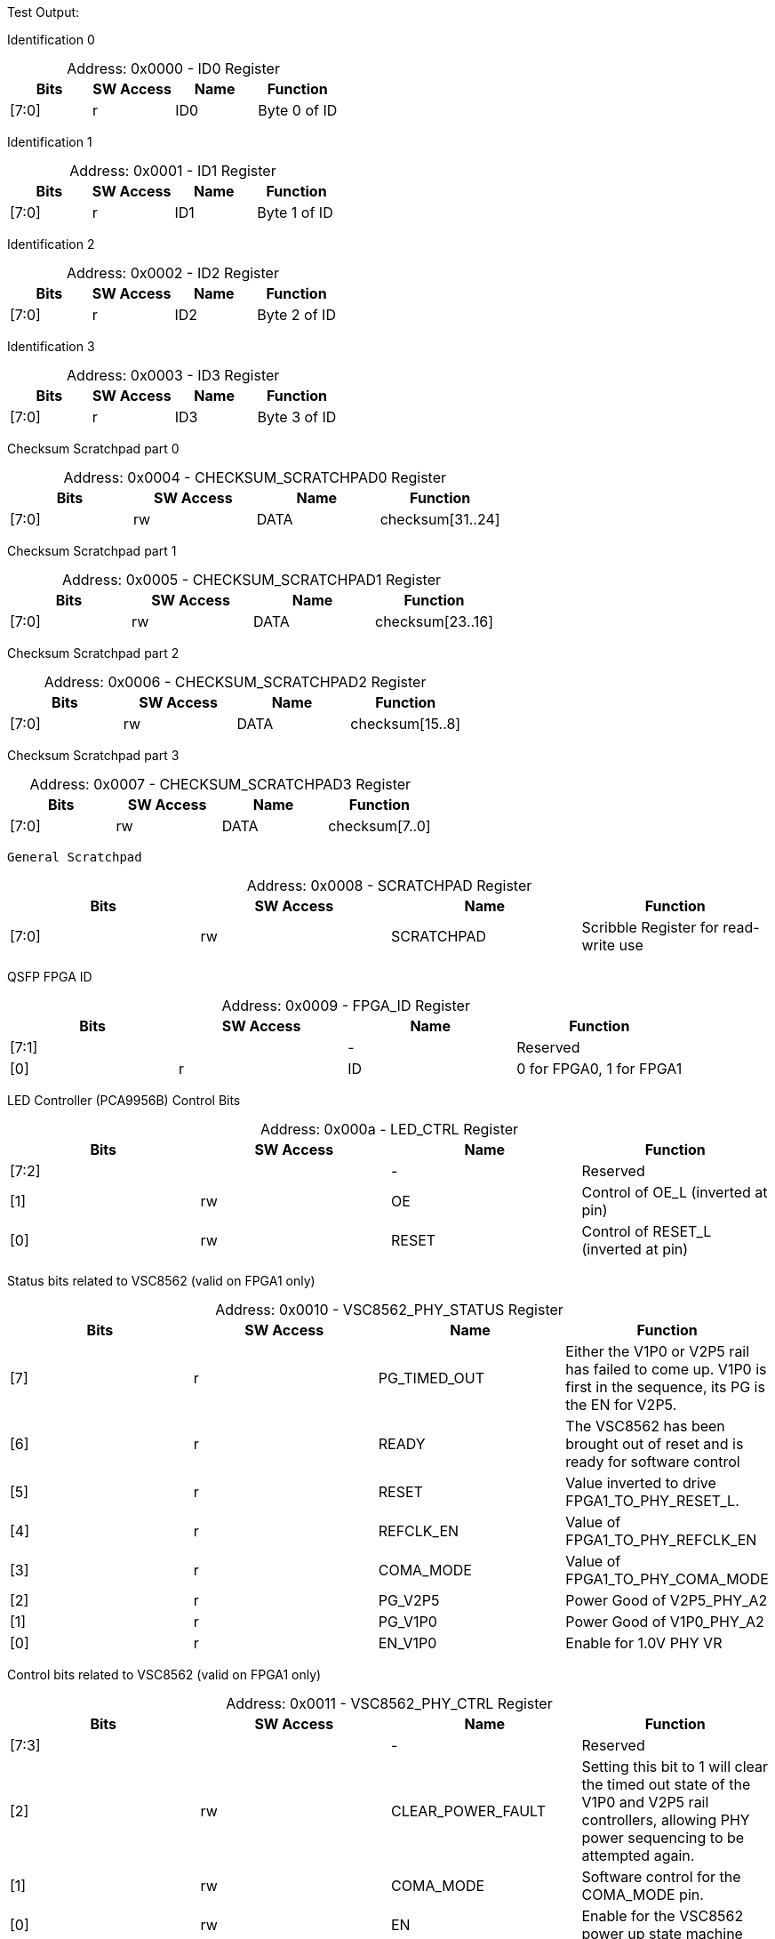 
Test Output:

Identification 0
[caption="Address: "]
.0x0000 - ID0 Register
[cols=4,options="header"]
|===
| Bits | SW Access | Name | Function
|[7:0] | r | ID0 | Byte 0 of ID
|===

Identification 1
[caption="Address: "]
.0x0001 - ID1 Register
[cols=4,options="header"]
|===
| Bits | SW Access | Name | Function
|[7:0] | r | ID1 | Byte 1 of ID
|===

Identification 2
[caption="Address: "]
.0x0002 - ID2 Register
[cols=4,options="header"]
|===
| Bits | SW Access | Name | Function
|[7:0] | r | ID2 | Byte 2 of ID
|===

Identification 3
[caption="Address: "]
.0x0003 - ID3 Register
[cols=4,options="header"]
|===
| Bits | SW Access | Name | Function
|[7:0] | r | ID3 | Byte 3 of ID
|===

Checksum Scratchpad part 0
[caption="Address: "]
.0x0004 - CHECKSUM_SCRATCHPAD0 Register
[cols=4,options="header"]
|===
| Bits | SW Access | Name | Function
|[7:0] | rw | DATA | checksum[31..24]
|===

Checksum Scratchpad part 1
[caption="Address: "]
.0x0005 - CHECKSUM_SCRATCHPAD1 Register
[cols=4,options="header"]
|===
| Bits | SW Access | Name | Function
|[7:0] | rw | DATA | checksum[23..16]
|===

Checksum Scratchpad part 2
[caption="Address: "]
.0x0006 - CHECKSUM_SCRATCHPAD2 Register
[cols=4,options="header"]
|===
| Bits | SW Access | Name | Function
|[7:0] | rw | DATA | checksum[15..8]
|===

Checksum Scratchpad part 3
[caption="Address: "]
.0x0007 - CHECKSUM_SCRATCHPAD3 Register
[cols=4,options="header"]
|===
| Bits | SW Access | Name | Function
|[7:0] | rw | DATA | checksum[7..0]
|===

 General Scratchpad
[caption="Address: "]
.0x0008 - SCRATCHPAD Register
[cols=4,options="header"]
|===
| Bits | SW Access | Name | Function
|[7:0] | rw | SCRATCHPAD | Scribble Register for read-write use
|===

QSFP FPGA ID
[caption="Address: "]
.0x0009 - FPGA_ID Register
[cols=4,options="header"]
|===
| Bits | SW Access | Name | Function
|[7:1] |  | - | Reserved
|[0] | r | ID | 0 for FPGA0, 1 for FPGA1
|===

LED Controller (PCA9956B) Control Bits
[caption="Address: "]
.0x000a - LED_CTRL Register
[cols=4,options="header"]
|===
| Bits | SW Access | Name | Function
|[7:2] |  | - | Reserved
|[1] | rw | OE | Control of OE_L (inverted at pin)
|[0] | rw | RESET | Control of RESET_L (inverted at pin)
|===

Status bits related to VSC8562 (valid on FPGA1 only)
[caption="Address: "]
.0x0010 - VSC8562_PHY_STATUS Register
[cols=4,options="header"]
|===
| Bits | SW Access | Name | Function
|[7] | r | PG_TIMED_OUT | Either the V1P0 or V2P5 rail has failed to come up. V1P0 is first in the sequence, its PG is the EN for V2P5.
|[6] | r | READY | The VSC8562 has been brought out of reset and is ready for software control
|[5] | r | RESET | Value inverted to drive  FPGA1_TO_PHY_RESET_L.
|[4] | r | REFCLK_EN | Value of FPGA1_TO_PHY_REFCLK_EN
|[3] | r | COMA_MODE | Value of FPGA1_TO_PHY_COMA_MODE
|[2] | r | PG_V2P5 | Power Good of V2P5_PHY_A2
|[1] | r | PG_V1P0 | Power Good of  V1P0_PHY_A2
|[0] | r | EN_V1P0 | Enable for 1.0V PHY VR
|===

Control bits related to VSC8562  (valid on FPGA1 only)
[caption="Address: "]
.0x0011 - VSC8562_PHY_CTRL Register
[cols=4,options="header"]
|===
| Bits | SW Access | Name | Function
|[7:3] |  | - | Reserved
|[2] | rw | CLEAR_POWER_FAULT | Setting this bit to 1 will clear the timed out state of the V1P0 and V2P5 rail controllers, allowing PHY power sequencing to be attempted again.
|[1] | rw | COMA_MODE | Software control for the COMA_MODE pin.
|[0] | rw | EN | Enable for the VSC8562 power up state machine
|===

Status bits for the SMI interface to the VSC8562 (valid on FPGA1 only)
[caption="Address: "]
.0x0012 - VSC8562_PHY_SMI_STATUS Register
[cols=4,options="header"]
|===
| Bits | SW Access | Name | Function
|[7:2] |  | - | Reserved
|[1] | r | MDINT | 1 for active interrupt (inversion of miim_phy_to_fpga_mdint_l pin)
|[0] | r | BUSY | 1 if a transaction is in progress
|===

SMI Read Data [7:0] (valid on FPGA1 only)
[caption="Address: "]
.0x0013 - VSC8562_PHY_SMI_RDATA0 Register
[cols=4,options="header"]
|===
| Bits | SW Access | Name | Function
|[7:0] | rw | DATA | Lower byte of read data
|===

SMI Read Data [15:8] (valid on FPGA1 only)
[caption="Address: "]
.0x0014 - VSC8562_PHY_SMI_RDATA1 Register
[cols=4,options="header"]
|===
| Bits | SW Access | Name | Function
|[7:0] | rw | DATA | Upper byte of read data
|===

SMI Write Data [7:0] (valid on FPGA1 only)
[caption="Address: "]
.0x0015 - VSC8562_PHY_SMI_WDATA0 Register
[cols=4,options="header"]
|===
| Bits | SW Access | Name | Function
|[7:0] | rw | DATA | Lower byte of write data
|===

SMI Write Data [15:8] (valid on FPGA1 only)
[caption="Address: "]
.0x0016 - VSC8562_PHY_SMI_WDATA1 Register
[cols=4,options="header"]
|===
| Bits | SW Access | Name | Function
|[7:0] | rw | DATA | Upper byte of write data
|===

PHY Address (valid on FPGA1 only)
[caption="Address: "]
.0x0017 - VSC8562_PHY_SMI_PHY_ADDR Register
[cols=4,options="header"]
|===
| Bits | SW Access | Name | Function
|[7:5] |  | - | Reserved
|[4:0] | rw | ADDR | Address for which PHY to configure
|===

Register Address (valid on FPGA1 only)
[caption="Address: "]
.0x0018 - VSC8562_PHY_SMI_REG_ADDR Register
[cols=4,options="header"]
|===
| Bits | SW Access | Name | Function
|[7:5] |  | - | Reserved
|[4:0] | rw | ADDR | Address for a register
|===

SMI control bits, these are one-shot registers and intended to be written in the same transaction. (valid on FPGA1 only)
[caption="Address: "]
.0x0019 - VSC8562_PHY_SMI_CTRL Register
[cols=4,options="header"]
|===
| Bits | SW Access | Name | Function
|[7:2] |  | - | Reserved
|[1] | rw | START | Write a 1 here to begin a transaction
|[0] | rw | RW | Read = 0, Write = 1
|===

QSFP module I2C address
[caption="Address: "]
.0x2000 - QSFP_I2C_BUS_ADDR Register
[cols=4,options="header"]
|===
| Bits | SW Access | Name | Function
|[7] |  | - | Reserved
|[6:0] | rw | ADDR | I2C Address of QSFP module (reset: 7'b1010000)
|===

QSFP module register address
[caption="Address: "]
.0x2001 - QSFP_I2C_REG_ADDR Register
[cols=4,options="header"]
|===
| Bits | SW Access | Name | Function
|[7:0] | rw | ADDR | QSFP module register address
|===

I2C_NUM_BYTES
[caption="Address: "]
.0x2002 - QSFP_I2C_NUM_BYTES Register
[cols=4,options="header"]
|===
| Bits | SW Access | Name | Function
|[7:0] | rw | COUNT | Number of bytes to read/write in the I2C transaction. up to 128 bytes.
|===

Ports 0 -> 7 Broadcast Control
[caption="Address: "]
.0x2003 - QSFP_I2C_BCAST0 Register
[cols=4,options="header"]
|===
| Bits | SW Access | Name | Function
|[7] | rw | PORT7 | None
|[6] | rw | PORT6 | None
|[5] | rw | PORT5 | None
|[4] | rw | PORT4 | None
|[3] | rw | PORT3 | None
|[2] | rw | PORT2 | None
|[1] | rw | PORT1 | None
|[0] | rw | PORT0 | None
|===

Ports 8 -> 15 Broadcast Control
[caption="Address: "]
.0x2004 - QSFP_I2C_BCAST1 Register
[cols=4,options="header"]
|===
| Bits | SW Access | Name | Function
|[7] | rw | PORT15 | None
|[6] | rw | PORT14 | None
|[5] | rw | PORT13 | None
|[4] | rw | PORT12 | None
|[3] | rw | PORT11 | None
|[2] | rw | PORT10 | None
|[1] | rw | PORT9 | None
|[0] | rw | PORT8 | None
|===

Control bits for I2C communication.
[caption="Address: "]
.0x2005 - QSFP_I2C_CTRL Register
[cols=4,options="header"]
|===
| Bits | SW Access | Name | Function
|[7:3] |  | - | Reserved
|[2:1] | rw | OP | 2'b00 to read, 2'b01 to write, 2'b10 to random-read.
|[0] | rw | START | '1' to start next transaction.
|===

Ports 0 -> 7 I2C core status. '1' is busy.
[caption="Address: "]
.0x2006 - QSFP_I2C_BUSY0 Register
[cols=4,options="header"]
|===
| Bits | SW Access | Name | Function
|[7] | r | PORT7 | None
|[6] | r | PORT6 | None
|[5] | r | PORT5 | None
|[4] | r | PORT4 | None
|[3] | r | PORT3 | None
|[2] | r | PORT2 | None
|[1] | r | PORT1 | None
|[0] | r | PORT0 | None
|===

Ports 8 -> 15 I2C core status. '1' is busy.
[caption="Address: "]
.0x2007 - QSFP_I2C_BUSY1 Register
[cols=4,options="header"]
|===
| Bits | SW Access | Name | Function
|[7] | r | PORT15 | None
|[6] | r | PORT14 | None
|[5] | r | PORT13 | None
|[4] | r | PORT12 | None
|[3] | r | PORT11 | None
|[2] | r | PORT10 | None
|[1] | r | PORT9 | None
|[0] | r | PORT8 | None
|===

STATUS_PORT0
[caption="Address: "]
.0x2008 - QSFP_STATUS_PORT0 Register
[cols=4,options="header"]
|===
| Bits | SW Access | Name | Function
|[7:5] |  | - | Reserved
|[4] | r | BUSY | '1' if the bus is busy.
|[3:0] | r | ERROR | Port I2C error status
|===

STATUS_PORT1
[caption="Address: "]
.0x2009 - QSFP_STATUS_PORT1 Register
[cols=4,options="header"]
|===
| Bits | SW Access | Name | Function
|[7:5] |  | - | Reserved
|[4] | r | BUSY | '1' if the bus is busy.
|[3:0] | r | ERROR | Port I2C error status
|===

STATUS_PORT2
[caption="Address: "]
.0x200a - QSFP_STATUS_PORT2 Register
[cols=4,options="header"]
|===
| Bits | SW Access | Name | Function
|[7:5] |  | - | Reserved
|[4] | r | BUSY | '1' if the bus is busy.
|[3:0] | r | ERROR | Port I2C error status
|===

STATUS_PORT3
[caption="Address: "]
.0x200b - QSFP_STATUS_PORT3 Register
[cols=4,options="header"]
|===
| Bits | SW Access | Name | Function
|[7:5] |  | - | Reserved
|[4] | r | BUSY | '1' if the bus is busy.
|[3:0] | r | ERROR | Port I2C error status
|===

STATUS_PORT4
[caption="Address: "]
.0x200c - QSFP_STATUS_PORT4 Register
[cols=4,options="header"]
|===
| Bits | SW Access | Name | Function
|[7:5] |  | - | Reserved
|[4] | r | BUSY | '1' if the bus is busy.
|[3:0] | r | ERROR | Port I2C error status
|===

STATUS_PORT5
[caption="Address: "]
.0x200d - QSFP_STATUS_PORT5 Register
[cols=4,options="header"]
|===
| Bits | SW Access | Name | Function
|[7:5] |  | - | Reserved
|[4] | r | BUSY | '1' if the bus is busy.
|[3:0] | r | ERROR | Port I2C error status
|===

STATUS_PORT6
[caption="Address: "]
.0x200e - QSFP_STATUS_PORT6 Register
[cols=4,options="header"]
|===
| Bits | SW Access | Name | Function
|[7:5] |  | - | Reserved
|[4] | r | BUSY | '1' if the bus is busy.
|[3:0] | r | ERROR | Port I2C error status
|===

STATUS_PORT7
[caption="Address: "]
.0x200f - QSFP_STATUS_PORT7 Register
[cols=4,options="header"]
|===
| Bits | SW Access | Name | Function
|[7:5] |  | - | Reserved
|[4] | r | BUSY | '1' if the bus is busy.
|[3:0] | r | ERROR | Port I2C error status
|===

STATUS_PORT8
[caption="Address: "]
.0x2010 - QSFP_STATUS_PORT8 Register
[cols=4,options="header"]
|===
| Bits | SW Access | Name | Function
|[7:5] |  | - | Reserved
|[4] | r | BUSY | '1' if the bus is busy.
|[3:0] | r | ERROR | Port I2C error status
|===

STATUS_PORT9
[caption="Address: "]
.0x2011 - QSFP_STATUS_PORT9 Register
[cols=4,options="header"]
|===
| Bits | SW Access | Name | Function
|[7:5] |  | - | Reserved
|[4] | r | BUSY | '1' if the bus is busy.
|[3:0] | r | ERROR | Port I2C error status
|===

STATUS_PORT10
[caption="Address: "]
.0x2012 - QSFP_STATUS_PORT10 Register
[cols=4,options="header"]
|===
| Bits | SW Access | Name | Function
|[7:5] |  | - | Reserved
|[4] | r | BUSY | '1' if the bus is busy.
|[3:0] | r | ERROR | Port I2C error status
|===

STATUS_PORT11
[caption="Address: "]
.0x2013 - QSFP_STATUS_PORT11 Register
[cols=4,options="header"]
|===
| Bits | SW Access | Name | Function
|[7:5] |  | - | Reserved
|[4] | r | BUSY | '1' if the bus is busy.
|[3:0] | r | ERROR | Port I2C error status
|===

STATUS_PORT12
[caption="Address: "]
.0x2014 - QSFP_STATUS_PORT12 Register
[cols=4,options="header"]
|===
| Bits | SW Access | Name | Function
|[7:5] |  | - | Reserved
|[4] | r | BUSY | '1' if the bus is busy.
|[3:0] | r | ERROR | Port I2C error status
|===

STATUS_PORT13
[caption="Address: "]
.0x2015 - QSFP_STATUS_PORT13 Register
[cols=4,options="header"]
|===
| Bits | SW Access | Name | Function
|[7:5] |  | - | Reserved
|[4] | r | BUSY | '1' if the bus is busy.
|[3:0] | r | ERROR | Port I2C error status
|===

STATUS_PORT14
[caption="Address: "]
.0x2016 - QSFP_STATUS_PORT14 Register
[cols=4,options="header"]
|===
| Bits | SW Access | Name | Function
|[7:5] |  | - | Reserved
|[4] | r | BUSY | '1' if the bus is busy.
|[3:0] | r | ERROR | Port I2C error status
|===

STATUS_PORT15
[caption="Address: "]
.0x2017 - QSFP_STATUS_PORT15 Register
[cols=4,options="header"]
|===
| Bits | SW Access | Name | Function
|[7:5] |  | - | Reserved
|[4] | r | BUSY | '1' if the bus is busy.
|[3:0] | r | ERROR | Port I2C error status
|===

CONTROL_PORT0
[caption="Address: "]
.0x2018 - QSFP_CONTROL_PORT0 Register
[cols=4,options="header"]
|===
| Bits | SW Access | Name | Function
|[7:1] |  | - | Reserved
|[0] | rw | CLEAR_FAULT | Setting this bit will clear a fault state. Note that if the power supply is not Aborted or TimedOut, nothing will happen. This bit auto-clears.
|===

CONTROL_PORT1
[caption="Address: "]
.0x2019 - QSFP_CONTROL_PORT1 Register
[cols=4,options="header"]
|===
| Bits | SW Access | Name | Function
|[7:1] |  | - | Reserved
|[0] | rw | CLEAR_FAULT | Setting this bit will clear a fault state. Note that if the power supply is not Aborted or TimedOut, nothing will happen. This bit auto-clears.
|===

CONTROL_PORT2
[caption="Address: "]
.0x201a - QSFP_CONTROL_PORT2 Register
[cols=4,options="header"]
|===
| Bits | SW Access | Name | Function
|[7:1] |  | - | Reserved
|[0] | rw | CLEAR_FAULT | Setting this bit will clear a fault state. Note that if the power supply is not Aborted or TimedOut, nothing will happen. This bit auto-clears.
|===

CONTROL_PORT3
[caption="Address: "]
.0x201b - QSFP_CONTROL_PORT3 Register
[cols=4,options="header"]
|===
| Bits | SW Access | Name | Function
|[7:1] |  | - | Reserved
|[0] | rw | CLEAR_FAULT | Setting this bit will clear a fault state. Note that if the power supply is not Aborted or TimedOut, nothing will happen. This bit auto-clears.
|===

CONTROL_PORT4
[caption="Address: "]
.0x201c - QSFP_CONTROL_PORT4 Register
[cols=4,options="header"]
|===
| Bits | SW Access | Name | Function
|[7:1] |  | - | Reserved
|[0] | rw | CLEAR_FAULT | Setting this bit will clear a fault state. Note that if the power supply is not Aborted or TimedOut, nothing will happen. This bit auto-clears.
|===

CONTROL_PORT5
[caption="Address: "]
.0x201d - QSFP_CONTROL_PORT5 Register
[cols=4,options="header"]
|===
| Bits | SW Access | Name | Function
|[7:1] |  | - | Reserved
|[0] | rw | CLEAR_FAULT | Setting this bit will clear a fault state. Note that if the power supply is not Aborted or TimedOut, nothing will happen. This bit auto-clears.
|===

CONTROL_PORT6
[caption="Address: "]
.0x201e - QSFP_CONTROL_PORT6 Register
[cols=4,options="header"]
|===
| Bits | SW Access | Name | Function
|[7:1] |  | - | Reserved
|[0] | rw | CLEAR_FAULT | Setting this bit will clear a fault state. Note that if the power supply is not Aborted or TimedOut, nothing will happen. This bit auto-clears.
|===

CONTROL_PORT7
[caption="Address: "]
.0x201f - QSFP_CONTROL_PORT7 Register
[cols=4,options="header"]
|===
| Bits | SW Access | Name | Function
|[7:1] |  | - | Reserved
|[0] | rw | CLEAR_FAULT | Setting this bit will clear a fault state. Note that if the power supply is not Aborted or TimedOut, nothing will happen. This bit auto-clears.
|===

CONTROL_PORT8
[caption="Address: "]
.0x2020 - QSFP_CONTROL_PORT8 Register
[cols=4,options="header"]
|===
| Bits | SW Access | Name | Function
|[7:1] |  | - | Reserved
|[0] | rw | CLEAR_FAULT | Setting this bit will clear a fault state. Note that if the power supply is not Aborted or TimedOut, nothing will happen. This bit auto-clears.
|===

CONTROL_PORT9
[caption="Address: "]
.0x2021 - QSFP_CONTROL_PORT9 Register
[cols=4,options="header"]
|===
| Bits | SW Access | Name | Function
|[7:1] |  | - | Reserved
|[0] | rw | CLEAR_FAULT | Setting this bit will clear a fault state. Note that if the power supply is not Aborted or TimedOut, nothing will happen. This bit auto-clears.
|===

CONTROL_PORT10
[caption="Address: "]
.0x2022 - QSFP_CONTROL_PORT10 Register
[cols=4,options="header"]
|===
| Bits | SW Access | Name | Function
|[7:1] |  | - | Reserved
|[0] | rw | CLEAR_FAULT | Setting this bit will clear a fault state. Note that if the power supply is not Aborted or TimedOut, nothing will happen. This bit auto-clears.
|===

CONTROL_PORT11
[caption="Address: "]
.0x2023 - QSFP_CONTROL_PORT11 Register
[cols=4,options="header"]
|===
| Bits | SW Access | Name | Function
|[7:1] |  | - | Reserved
|[0] | rw | CLEAR_FAULT | Setting this bit will clear a fault state. Note that if the power supply is not Aborted or TimedOut, nothing will happen. This bit auto-clears.
|===

CONTROL_PORT12
[caption="Address: "]
.0x2024 - QSFP_CONTROL_PORT12 Register
[cols=4,options="header"]
|===
| Bits | SW Access | Name | Function
|[7:1] |  | - | Reserved
|[0] | rw | CLEAR_FAULT | Setting this bit will clear a fault state. Note that if the power supply is not Aborted or TimedOut, nothing will happen. This bit auto-clears.
|===

CONTROL_PORT13
[caption="Address: "]
.0x2025 - QSFP_CONTROL_PORT13 Register
[cols=4,options="header"]
|===
| Bits | SW Access | Name | Function
|[7:1] |  | - | Reserved
|[0] | rw | CLEAR_FAULT | Setting this bit will clear a fault state. Note that if the power supply is not Aborted or TimedOut, nothing will happen. This bit auto-clears.
|===

CONTROL_PORT14
[caption="Address: "]
.0x2026 - QSFP_CONTROL_PORT14 Register
[cols=4,options="header"]
|===
| Bits | SW Access | Name | Function
|[7:1] |  | - | Reserved
|[0] | rw | CLEAR_FAULT | Setting this bit will clear a fault state. Note that if the power supply is not Aborted or TimedOut, nothing will happen. This bit auto-clears.
|===

CONTROL_PORT15
[caption="Address: "]
.0x2027 - QSFP_CONTROL_PORT15 Register
[cols=4,options="header"]
|===
| Bits | SW Access | Name | Function
|[7:1] |  | - | Reserved
|[0] | rw | CLEAR_FAULT | Setting this bit will clear a fault state. Note that if the power supply is not Aborted or TimedOut, nothing will happen. This bit auto-clears.
|===

Ports 0 -> 7 HSC Enable. Clear bit to remove module power.
[caption="Address: "]
.0x2028 - QSFP_POWER_EN0 Register
[cols=4,options="header"]
|===
| Bits | SW Access | Name | Function
|[7] | r | PORT7 | None
|[6] | r | PORT6 | None
|[5] | r | PORT5 | None
|[4] | r | PORT4 | None
|[3] | r | PORT3 | None
|[2] | r | PORT2 | None
|[1] | r | PORT1 | None
|[0] | r | PORT0 | None
|===

Ports 8 -> 15 HSC Enable. Clear bit to remove module power.
[caption="Address: "]
.0x2029 - QSFP_POWER_EN1 Register
[cols=4,options="header"]
|===
| Bits | SW Access | Name | Function
|[7] | r | PORT15 | None
|[6] | r | PORT14 | None
|[5] | r | PORT13 | None
|[4] | r | PORT12 | None
|[3] | r | PORT11 | None
|[2] | r | PORT10 | None
|[1] | r | PORT9 | None
|[0] | r | PORT8 | None
|===

Ports 0 -> 7 HSC power good
[caption="Address: "]
.0x202a - QSFP_POWER_GOOD0 Register
[cols=4,options="header"]
|===
| Bits | SW Access | Name | Function
|[7] | r | PORT7 | None
|[6] | r | PORT6 | None
|[5] | r | PORT5 | None
|[4] | r | PORT4 | None
|[3] | r | PORT3 | None
|[2] | r | PORT2 | None
|[1] | r | PORT1 | None
|[0] | r | PORT0 | None
|===

Ports 8 -> 15 HSC power good
[caption="Address: "]
.0x202b - QSFP_POWER_GOOD1 Register
[cols=4,options="header"]
|===
| Bits | SW Access | Name | Function
|[7] | r | PORT15 | None
|[6] | r | PORT14 | None
|[5] | r | PORT13 | None
|[4] | r | PORT12 | None
|[3] | r | PORT11 | None
|[2] | r | PORT10 | None
|[1] | r | PORT9 | None
|[0] | r | PORT8 | None
|===

Ports 0 -> 7 HSC power good not asserted within period after enabled
[caption="Address: "]
.0x202c - QSFP_POWER_GOOD_TIMEOUT0 Register
[cols=4,options="header"]
|===
| Bits | SW Access | Name | Function
|[7] | r | PORT7 | None
|[6] | r | PORT6 | None
|[5] | r | PORT5 | None
|[4] | r | PORT4 | None
|[3] | r | PORT3 | None
|[2] | r | PORT2 | None
|[1] | r | PORT1 | None
|[0] | r | PORT0 | None
|===

Ports 8 -> 15 HSC power good not asserted within period after enabled
[caption="Address: "]
.0x202d - QSFP_POWER_GOOD_TIMEOUT1 Register
[cols=4,options="header"]
|===
| Bits | SW Access | Name | Function
|[7] | r | PORT15 | None
|[6] | r | PORT14 | None
|[5] | r | PORT13 | None
|[4] | r | PORT12 | None
|[3] | r | PORT11 | None
|[2] | r | PORT10 | None
|[1] | r | PORT9 | None
|[0] | r | PORT8 | None
|===

Ports 0 -> 7 HSC power good lost after successful enable
[caption="Address: "]
.0x202e - QSFP_POWER_GOOD_LOST0 Register
[cols=4,options="header"]
|===
| Bits | SW Access | Name | Function
|[7] | r | PORT7 | None
|[6] | r | PORT6 | None
|[5] | r | PORT5 | None
|[4] | r | PORT4 | None
|[3] | r | PORT3 | None
|[2] | r | PORT2 | None
|[1] | r | PORT1 | None
|[0] | r | PORT0 | None
|===

Ports 8 -> 15 HSC power good lost after successful enable
[caption="Address: "]
.0x202f - QSFP_POWER_GOOD_LOST1 Register
[cols=4,options="header"]
|===
| Bits | SW Access | Name | Function
|[7] | r | PORT15 | None
|[6] | r | PORT14 | None
|[5] | r | PORT13 | None
|[4] | r | PORT12 | None
|[3] | r | PORT11 | None
|[2] | r | PORT10 | None
|[1] | r | PORT9 | None
|[0] | r | PORT8 | None
|===

Ports 0 -> 7 Module ResetL
[caption="Address: "]
.0x2030 - QSFP_MOD_RESETL0 Register
[cols=4,options="header"]
|===
| Bits | SW Access | Name | Function
|[7] | rw | PORT7 | None
|[6] | rw | PORT6 | None
|[5] | rw | PORT5 | None
|[4] | rw | PORT4 | None
|[3] | rw | PORT3 | None
|[2] | rw | PORT2 | None
|[1] | rw | PORT1 | None
|[0] | rw | PORT0 | None
|===

Ports 8 -> 15 Module ResetL
[caption="Address: "]
.0x2031 - QSFP_MOD_RESETL1 Register
[cols=4,options="header"]
|===
| Bits | SW Access | Name | Function
|[7] | rw | PORT15 | None
|[6] | rw | PORT14 | None
|[5] | rw | PORT13 | None
|[4] | rw | PORT12 | None
|[3] | rw | PORT11 | None
|[2] | rw | PORT10 | None
|[1] | rw | PORT9 | None
|[0] | rw | PORT8 | None
|===

Ports 0 -> 7 Module LPMode/TxDis
[caption="Address: "]
.0x2032 - QSFP_MOD_LPMODE0 Register
[cols=4,options="header"]
|===
| Bits | SW Access | Name | Function
|[7] | rw | PORT7 | None
|[6] | rw | PORT6 | None
|[5] | rw | PORT5 | None
|[4] | rw | PORT4 | None
|[3] | rw | PORT3 | None
|[2] | rw | PORT2 | None
|[1] | rw | PORT1 | None
|[0] | rw | PORT0 | None
|===

Ports 8 -> 15 Module LPMode/TxDis
[caption="Address: "]
.0x2033 - QSFP_MOD_LPMODE1 Register
[cols=4,options="header"]
|===
| Bits | SW Access | Name | Function
|[7] | rw | PORT15 | None
|[6] | rw | PORT14 | None
|[5] | rw | PORT13 | None
|[4] | rw | PORT12 | None
|[3] | rw | PORT11 | None
|[2] | rw | PORT10 | None
|[1] | rw | PORT9 | None
|[0] | rw | PORT8 | None
|===

Ports 0 -> 7 Module ModPrsL
[caption="Address: "]
.0x2034 - QSFP_MOD_MODPRSL0 Register
[cols=4,options="header"]
|===
| Bits | SW Access | Name | Function
|[7] | r | PORT7 | None
|[6] | r | PORT6 | None
|[5] | r | PORT5 | None
|[4] | r | PORT4 | None
|[3] | r | PORT3 | None
|[2] | r | PORT2 | None
|[1] | r | PORT1 | None
|[0] | r | PORT0 | None
|===

Ports 8 -> 15 Module ModPrsL
[caption="Address: "]
.0x2035 - QSFP_MOD_MODPRSL1 Register
[cols=4,options="header"]
|===
| Bits | SW Access | Name | Function
|[7] | r | PORT15 | None
|[6] | r | PORT14 | None
|[5] | r | PORT13 | None
|[4] | r | PORT12 | None
|[3] | r | PORT11 | None
|[2] | r | PORT10 | None
|[1] | r | PORT9 | None
|[0] | r | PORT8 | None
|===

Ports 0 -> 7 Module IntL/RxLOS
[caption="Address: "]
.0x2036 - QSFP_MOD_INTL0 Register
[cols=4,options="header"]
|===
| Bits | SW Access | Name | Function
|[7] | r | PORT7 | None
|[6] | r | PORT6 | None
|[5] | r | PORT5 | None
|[4] | r | PORT4 | None
|[3] | r | PORT3 | None
|[2] | r | PORT2 | None
|[1] | r | PORT1 | None
|[0] | r | PORT0 | None
|===

Ports 8 -> 15 Module IntL/RxLOS
[caption="Address: "]
.0x2037 - QSFP_MOD_INTL1 Register
[cols=4,options="header"]
|===
| Bits | SW Access | Name | Function
|[7] | r | PORT15 | None
|[6] | r | PORT14 | None
|[5] | r | PORT13 | None
|[4] | r | PORT12 | None
|[3] | r | PORT11 | None
|[2] | r | PORT10 | None
|[1] | r | PORT9 | None
|[0] | r | PORT8 | None
|===

PORT0_STATUS
[caption="Address: "]
.0x207f - QSFP_PORT0_STATUS Register
[cols=4,options="header"]
|===
| Bits | SW Access | Name | Function
|[7:5] |  | - | Reserved
|[4] | r | BUSY | '1' if the bus is busy.
|[3:0] | r | ERROR | Port I2C error status
|===

PORT0_READ_BUFFER
[caption="Address: "]
.0x2080 - QSFP_PORT0_READ_BUFFER Register
[cols=4,options="header"]
|===
| Bits | SW Access | Name | Function
|===

PORT1_STATUS
[caption="Address: "]
.0x217f - QSFP_PORT1_STATUS Register
[cols=4,options="header"]
|===
| Bits | SW Access | Name | Function
|[7:5] |  | - | Reserved
|[4] | r | BUSY | '1' if the bus is busy.
|[3:0] | r | ERROR | Port I2C error status
|===

PORT1_READ_BUFFER
[caption="Address: "]
.0x2180 - QSFP_PORT1_READ_BUFFER Register
[cols=4,options="header"]
|===
| Bits | SW Access | Name | Function
|===

PORT2_STATUS
[caption="Address: "]
.0x227f - QSFP_PORT2_STATUS Register
[cols=4,options="header"]
|===
| Bits | SW Access | Name | Function
|[7:5] |  | - | Reserved
|[4] | r | BUSY | '1' if the bus is busy.
|[3:0] | r | ERROR | Port I2C error status
|===

PORT2_READ_BUFFER
[caption="Address: "]
.0x2280 - QSFP_PORT2_READ_BUFFER Register
[cols=4,options="header"]
|===
| Bits | SW Access | Name | Function
|===

PORT3_STATUS
[caption="Address: "]
.0x237f - QSFP_PORT3_STATUS Register
[cols=4,options="header"]
|===
| Bits | SW Access | Name | Function
|[7:5] |  | - | Reserved
|[4] | r | BUSY | '1' if the bus is busy.
|[3:0] | r | ERROR | Port I2C error status
|===

PORT3_READ_BUFFER
[caption="Address: "]
.0x2380 - QSFP_PORT3_READ_BUFFER Register
[cols=4,options="header"]
|===
| Bits | SW Access | Name | Function
|===

PORT4_STATUS
[caption="Address: "]
.0x247f - QSFP_PORT4_STATUS Register
[cols=4,options="header"]
|===
| Bits | SW Access | Name | Function
|[7:5] |  | - | Reserved
|[4] | r | BUSY | '1' if the bus is busy.
|[3:0] | r | ERROR | Port I2C error status
|===

PORT4_READ_BUFFER
[caption="Address: "]
.0x2480 - QSFP_PORT4_READ_BUFFER Register
[cols=4,options="header"]
|===
| Bits | SW Access | Name | Function
|===

PORT5_STATUS
[caption="Address: "]
.0x257f - QSFP_PORT5_STATUS Register
[cols=4,options="header"]
|===
| Bits | SW Access | Name | Function
|[7:5] |  | - | Reserved
|[4] | r | BUSY | '1' if the bus is busy.
|[3:0] | r | ERROR | Port I2C error status
|===

PORT5_READ_BUFFER
[caption="Address: "]
.0x2580 - QSFP_PORT5_READ_BUFFER Register
[cols=4,options="header"]
|===
| Bits | SW Access | Name | Function
|===

PORT6_STATUS
[caption="Address: "]
.0x267f - QSFP_PORT6_STATUS Register
[cols=4,options="header"]
|===
| Bits | SW Access | Name | Function
|[7:5] |  | - | Reserved
|[4] | r | BUSY | '1' if the bus is busy.
|[3:0] | r | ERROR | Port I2C error status
|===

PORT6_READ_BUFFER
[caption="Address: "]
.0x2680 - QSFP_PORT6_READ_BUFFER Register
[cols=4,options="header"]
|===
| Bits | SW Access | Name | Function
|===

PORT7_STATUS
[caption="Address: "]
.0x277f - QSFP_PORT7_STATUS Register
[cols=4,options="header"]
|===
| Bits | SW Access | Name | Function
|[7:5] |  | - | Reserved
|[4] | r | BUSY | '1' if the bus is busy.
|[3:0] | r | ERROR | Port I2C error status
|===

PORT7_READ_BUFFER
[caption="Address: "]
.0x2780 - QSFP_PORT7_READ_BUFFER Register
[cols=4,options="header"]
|===
| Bits | SW Access | Name | Function
|===

PORT8_STATUS
[caption="Address: "]
.0x287f - QSFP_PORT8_STATUS Register
[cols=4,options="header"]
|===
| Bits | SW Access | Name | Function
|[7:5] |  | - | Reserved
|[4] | r | BUSY | '1' if the bus is busy.
|[3:0] | r | ERROR | Port I2C error status
|===

PORT8_READ_BUFFER
[caption="Address: "]
.0x2880 - QSFP_PORT8_READ_BUFFER Register
[cols=4,options="header"]
|===
| Bits | SW Access | Name | Function
|===

PORT9_STATUS
[caption="Address: "]
.0x297f - QSFP_PORT9_STATUS Register
[cols=4,options="header"]
|===
| Bits | SW Access | Name | Function
|[7:5] |  | - | Reserved
|[4] | r | BUSY | '1' if the bus is busy.
|[3:0] | r | ERROR | Port I2C error status
|===

PORT9_READ_BUFFER
[caption="Address: "]
.0x2980 - QSFP_PORT9_READ_BUFFER Register
[cols=4,options="header"]
|===
| Bits | SW Access | Name | Function
|===

PORT10_STATUS
[caption="Address: "]
.0x2a7f - QSFP_PORT10_STATUS Register
[cols=4,options="header"]
|===
| Bits | SW Access | Name | Function
|[7:5] |  | - | Reserved
|[4] | r | BUSY | '1' if the bus is busy.
|[3:0] | r | ERROR | Port I2C error status
|===

PORT10_READ_BUFFER
[caption="Address: "]
.0x2a80 - QSFP_PORT10_READ_BUFFER Register
[cols=4,options="header"]
|===
| Bits | SW Access | Name | Function
|===

PORT11_STATUS
[caption="Address: "]
.0x2b7f - QSFP_PORT11_STATUS Register
[cols=4,options="header"]
|===
| Bits | SW Access | Name | Function
|[7:5] |  | - | Reserved
|[4] | r | BUSY | '1' if the bus is busy.
|[3:0] | r | ERROR | Port I2C error status
|===

PORT11_READ_BUFFER
[caption="Address: "]
.0x2b80 - QSFP_PORT11_READ_BUFFER Register
[cols=4,options="header"]
|===
| Bits | SW Access | Name | Function
|===

PORT12_STATUS
[caption="Address: "]
.0x2c7f - QSFP_PORT12_STATUS Register
[cols=4,options="header"]
|===
| Bits | SW Access | Name | Function
|[7:5] |  | - | Reserved
|[4] | r | BUSY | '1' if the bus is busy.
|[3:0] | r | ERROR | Port I2C error status
|===

PORT12_READ_BUFFER
[caption="Address: "]
.0x2c80 - QSFP_PORT12_READ_BUFFER Register
[cols=4,options="header"]
|===
| Bits | SW Access | Name | Function
|===

PORT13_STATUS
[caption="Address: "]
.0x2d7f - QSFP_PORT13_STATUS Register
[cols=4,options="header"]
|===
| Bits | SW Access | Name | Function
|[7:5] |  | - | Reserved
|[4] | r | BUSY | '1' if the bus is busy.
|[3:0] | r | ERROR | Port I2C error status
|===

PORT13_READ_BUFFER
[caption="Address: "]
.0x2d80 - QSFP_PORT13_READ_BUFFER Register
[cols=4,options="header"]
|===
| Bits | SW Access | Name | Function
|===

PORT14_STATUS
[caption="Address: "]
.0x2e7f - QSFP_PORT14_STATUS Register
[cols=4,options="header"]
|===
| Bits | SW Access | Name | Function
|[7:5] |  | - | Reserved
|[4] | r | BUSY | '1' if the bus is busy.
|[3:0] | r | ERROR | Port I2C error status
|===

PORT14_READ_BUFFER
[caption="Address: "]
.0x2e80 - QSFP_PORT14_READ_BUFFER Register
[cols=4,options="header"]
|===
| Bits | SW Access | Name | Function
|===

PORT15_STATUS
[caption="Address: "]
.0x2f7f - QSFP_PORT15_STATUS Register
[cols=4,options="header"]
|===
| Bits | SW Access | Name | Function
|[7:5] |  | - | Reserved
|[4] | r | BUSY | '1' if the bus is busy.
|[3:0] | r | ERROR | Port I2C error status
|===

PORT15_READ_BUFFER
[caption="Address: "]
.0x2f80 - QSFP_PORT15_READ_BUFFER Register
[cols=4,options="header"]
|===
| Bits | SW Access | Name | Function
|===

WRITE_BUFFER
[caption="Address: "]
.0x3000 - QSFP_WRITE_BUFFER Register
[cols=4,options="header"]
|===
| Bits | SW Access | Name | Function
|===




